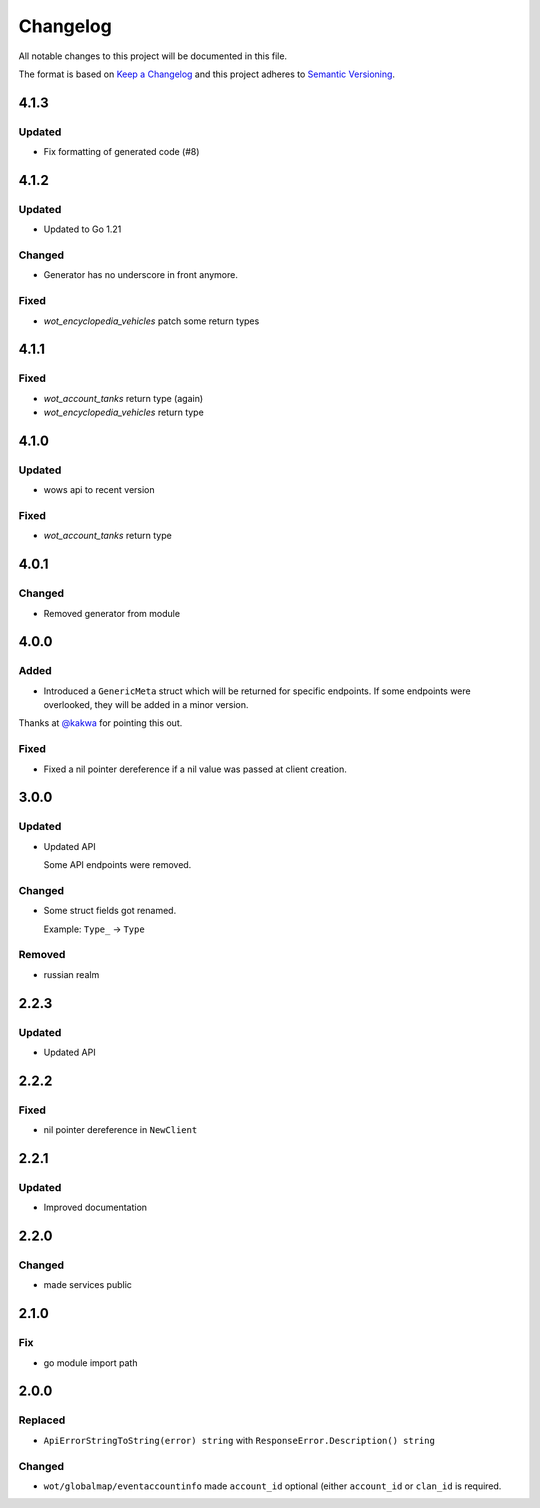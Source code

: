 *********
Changelog
*********

All notable changes to this project will be documented in this file.

The format is based on `Keep a Changelog <https://keepachangelog.com/en/1.0.0/>`_ and this project adheres to `Semantic Versioning <https://semver.org/spec/v2.0.0.html>`_.

4.1.3
=====

Updated
-------

- Fix formatting of generated code (#8)

4.1.2
=====

Updated
-------

- Updated to Go 1.21

Changed
-------

- Generator has no underscore in front anymore.

Fixed
-----

- `wot_encyclopedia_vehicles` patch some return types

4.1.1
=====

Fixed
-----

- `wot_account_tanks` return type (again)
- `wot_encyclopedia_vehicles` return type

4.1.0
=====

Updated
-------

- wows api to recent version

Fixed
-----

- `wot_account_tanks` return type

4.0.1
=====

Changed
-------

- Removed generator from module

4.0.0
=====

Added
-----

- Introduced a ``GenericMeta`` struct which will be returned for specific endpoints. If some endpoints were overlooked, they will be added in a minor version.
Thanks at `@kakwa <https://github.com/kakwa>`_ for pointing this out.

Fixed
-----

- Fixed a nil pointer dereference if a nil value was passed at client creation.

3.0.0
=====

Updated
-------

- Updated API

  Some API endpoints were removed.

Changed
-------

- Some struct fields got renamed.

  Example: ``Type_`` -> ``Type``

Removed
-------

- russian realm

2.2.3
=====

Updated
-------

- Updated API

2.2.2
=====

Fixed
-----

- nil pointer dereference in ``NewClient``

2.2.1
=====

Updated
-------

- Improved documentation

2.2.0
=====

Changed
-------

- made services public

2.1.0
=====

Fix
---

- go module import path

2.0.0
=====

Replaced
--------

- ``ApiErrorStringToString(error) string`` with ``ResponseError.Description() string``

Changed
-------

- ``wot/globalmap/eventaccountinfo`` made ``account_id`` optional (either ``account_id`` or ``clan_id`` is required.

